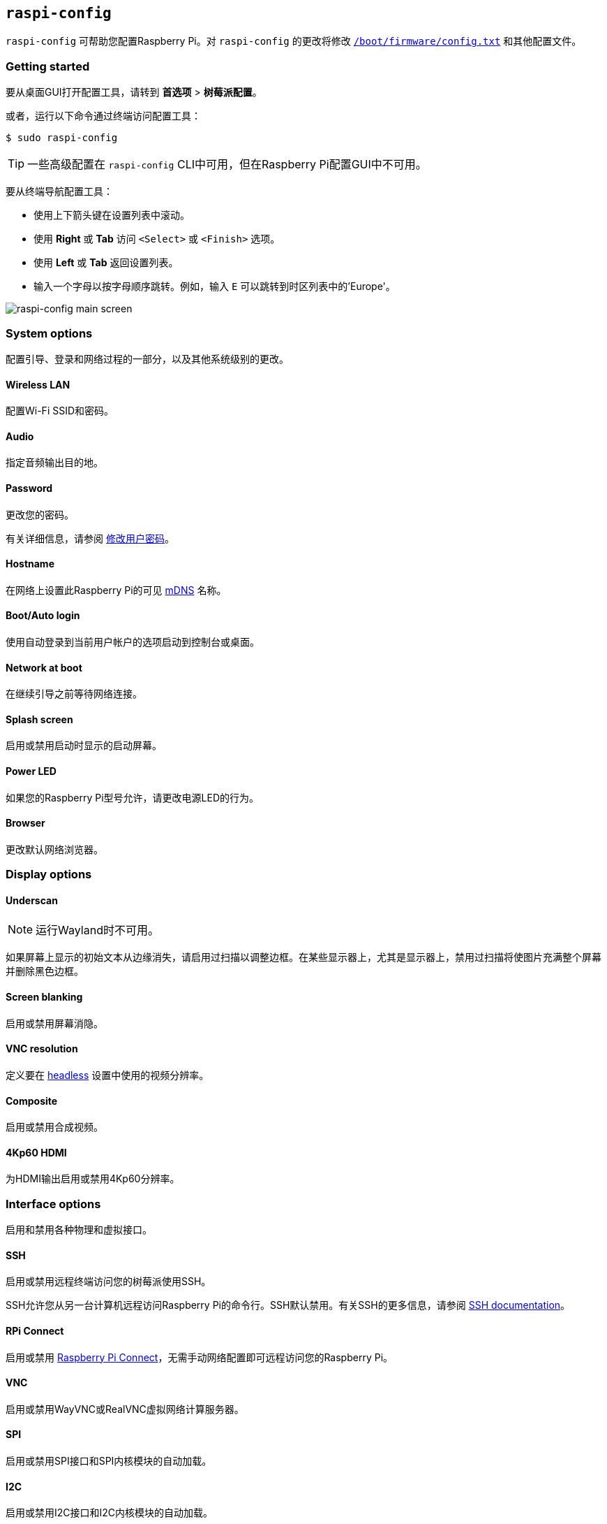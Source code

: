 [[raspi-config]]
== `raspi-config`

`raspi-config` 可帮助您配置Raspberry Pi。对 `raspi-config` 的更改将修改 xref:config_txt.adoc#what-is-config-txt[`/boot/firmware/config.txt`] 和其他配置文件。

=== Getting started

要从桌面GUI打开配置工具，请转到 **首选项** > **树莓派配置**。

或者，运行以下命令通过终端访问配置工具：

[source,console]
----
$ sudo raspi-config
----

TIP: 一些高级配置在 `raspi-config` CLI中可用，但在Raspberry Pi配置GUI中不可用。

要从终端导航配置工具：

* 使用上下箭头键在设置列表中滚动。
* 使用 **Right** 或 **Tab** 访问 `<Select>` 或 `<Finish>` 选项。
* 使用 **Left** 或 **Tab** 返回设置列表。
* 输入一个字母以按字母顺序跳转。例如，输入 `E` 可以跳转到时区列表中的'Europe'。

image::images/raspi-config.png[raspi-config main screen]

[[menu-options]]
=== System options

配置引导、登录和网络过程的一部分，以及其他系统级别的更改。

==== Wireless LAN

配置Wi-Fi SSID和密码。

==== Audio

指定音频输出目的地。

==== Password

更改您的密码。

有关详细信息，请参阅 xref:configuration.adoc#change-user-password[修改用户密码]。

[[hostname]]
==== Hostname

在网络上设置此Raspberry Pi的可见 xref:remote-access.adoc#resolve-raspberrypi-local-with-mdns[mDNS] 名称。

[[boot-options]]
==== Boot/Auto login

使用自动登录到当前用户帐户的选项启动到控制台或桌面。

==== Network at boot

在继续引导之前等待网络连接。

==== Splash screen

启用或禁用启动时显示的启动屏幕。

==== Power LED

如果您的Raspberry Pi型号允许，请更改电源LED的行为。

==== Browser

更改默认网络浏览器。

=== Display options

[[underscan]]
==== Underscan

NOTE: 运行Wayland时不可用。

如果屏幕上显示的初始文本从边缘消失，请启用过扫描以调整边框。在某些显示器上，尤其是显示器上，禁用过扫描将使图片充满整个屏幕并删除黑色边框。

==== Screen blanking

启用或禁用屏幕消隐。

[[resolution]]
==== VNC resolution

定义要在 xref:configuration.adoc#setting-up-a-headless-raspberry-pi[headless] 设置中使用的视频分辨率。

==== Composite

启用或禁用合成视频。

==== 4Kp60 HDMI

为HDMI输出启用或禁用4Kp60分辨率。

[[interfacing-options]]
=== Interface options

启用和禁用各种物理和虚拟接口。

[[ssh]]
==== SSH

启用或禁用远程终端访问您的树莓派使用SSH。

SSH允许您从另一台计算机远程访问Raspberry Pi的命令行。SSH默认禁用。有关SSH的更多信息，请参阅 xref:remote-access.adoc#ssh[SSH documentation]。

[[rpi-connect]]
==== RPi Connect

启用或禁用 xref:../services/connect.adoc[Raspberry Pi Connect]，无需手动网络配置即可远程访问您的Raspberry Pi。

[[VNC]]
==== VNC

启用或禁用WayVNC或RealVNC虚拟网络计算服务器。

[[spi]]
==== SPI

启用或禁用SPI接口和SPI内核模块的自动加载。

[[i2c]]
==== I2C

启用或禁用I2C接口和I2C内核模块的自动加载。

[[serial]]
==== Serial port

在串行连接上启用或禁用shell和内核消息。

[[one-wire]]
==== 1-Wire

启用或禁用1线接口，通常用于DS18B20温度传感器。

==== Remote GPIO

启用或禁用对GPIO引脚的远程访问。

=== Performance options

[[overclock]]
==== Overclock

如果您的Raspberry Pi型号允许，请对CPU进行超频。即使在同一型号中，各个Raspberry Pi设备之间的超频潜力也会有所不同。超频过高可能会导致不稳定。

WARNING: *超频可能会缩短Raspberry Pi的使用寿命。* 如果超频到一定程度会导致系统不稳定，请尝试更适度的超频。在启动期间按住 *Shift* 键以暂时禁用超频。

[[memory-split]]
==== GPU memory

更改GPU可用的内存量。

==== Overlay file system

启用或禁用只读文件系统。

==== Fan

自定义GPIO连接的 https://www.raspberrypi.com/products/raspberry-pi-4-case-fan/[Raspberry Pi 4 Case Fan] 的行为。不适用于其他风扇型号。

[[localisation-options]]
=== Localisation options

配置位置和国家相关选项。

[[change-locale]]
==== Locale

选择一个区域设置，例如 `en_GB.UTF-8 UTF-8`。

[[change-timezone]]
==== Time zone

以 `Region/City` 格式设置您的当地时区，例如“欧洲/伦敦”。键入一个字母以跳转到列表中的该字母。

[[change-keyboard-layout]]
==== Keyboard

打开一个菜单，您可以在其中选择键盘布局。更改通常会立即生效，但可能需要重新启动。键入一个字母以跳转到列表中的该字母。

==== WLAN country

为您的无线网络设置国家代码。

[[advanced-options]]
=== Advanced options


WARNING: 对高级选项的更改可能会阻止您的Raspberry Pi按预期工作。除非Raspberry Pi工程师指示，否则避免配置高级选项。

[[expand-filesystem]]
==== Expand filesystem

扩展您的操作系统分区以填满整个存储设备，为您提供更多用于文件的空间。重新启动您的Raspberry Pi以完成此操作。通常，Raspberry Pi操作系统在首次启动时运行此操作。如果您将操作系统克隆到比原始存储设备容量更大的单独存储设备，此选项可能很有用。

WARNING: 没有确认步骤。选择该选项立即开始分区扩展。

==== Network interface names

启用或禁用可预测的网络接口名称。

==== Network proxy settings

配置网络的代理设置。

==== Boot order

在Raspberry Pi 4及更高版本上，指定在未检测到SD卡或SSD时是从USB或网络启动。有关详细信息，请参阅 xref:raspberry-pi.adoc#raspberry-pi-bootloader-configuration[bootloader配置]。

==== Bootloader version

在Raspberry Pi 4及更高版本上，切换到最新的引导ROM软件。或者，如果最新版本导致问题，您可以恢复出厂默认值。

==== Wayland

在X11和Wayland后端之间切换，并选择一个窗口管理器。由于Raspberry Pi OS_Bookworm_，所有Raspberry Pi型号默认使用labwc运行Wayland。

要在树莓派4运行早于_Bookworm_的树莓派操作系统版本之前在树莓派模型上使用Wayland，请将 `wayland=on` 添加到 `/boot/firmware/cmdline.txt`。

==== Audio config

在PulseAudio和PipeWire音频后端之间切换。在树莓派书虫之前，树莓派操作系统使用PulseAudio。

[[update]]
=== Update

将此工具更新到最新版本。

[[about]]
=== About raspi-config

显示 `raspi-config` 的描述。

[[finish]]
=== Finish

退出 `raspi-config`。如有必要，`raspi-config` 会在您退出时要求您重新启动。第一次实施更改时，重新启动以确保您的更改生效。

[[raspi-config-cli]]
== non-interactive `raspi-config`

`raspi-config` 工具还支持非交互式选项和标志，它们完全在命令行上更改选项，而无需视觉组件。Raspberry Pi型号之间的可用选项可能不同。

[source,console]
----
$ sudo raspi-config nonint <command> <arguments> [optional-argument]
----

NOTE: `0` 和 `1` 的含义因选项而异。在将值传递给选项之前，请始终检查留档。

[[raspi-config-cli-commands]]

=== System options

==== Wireless LAN

配置Wi-Fi SSID和密码。

[source,console]
----
$ sudo raspi-config nonint do_wifi_ssid_passphrase <ssid> <passphrase> [hidden] [plain]
----

如果需要，传递无线网络名称（SSID）和密码。以下标志是可选的：

`<hidden>` 选项表示SSID的可见性。如果网络广播打开的SSID，则通过 `0` 或省略该选项。如果您的SSID被隐藏，则通过 `1`。默认为 `0`。

`<plain>` 选项指示您是否打算以明文形式传递密码。如果您的密码包含空格或特殊字符（如 `!`），则必须传递 `0` 并在密码周围使用引号。否则，您可以传递 `1` 或省略该选项。默认为 `1`。要传递此选项，您必须为 `<hidden>` 指定一个值。

例如，运行以下命令连接到：

* 名为 `myssid` 的非隐藏网络，密码为 `mypassphrase`:
+
[source,console]
----
$ sudo raspi-config nonint do_wifi_ssid_passphrase myssid mypassphrase
----

* 名为 `myssid` 的隐藏网络，密码为 `mypassphrase`:
+
[source,console]
----
$ sudo raspi-config nonint do_wifi_ssid_passphrase myssid mypassphrase 1
----

* 名为 `myssid` 的非隐藏网络，密码为 `my passphrase`：
+
[source,console]
----
$ sudo raspi-config nonint do_wifi_ssid_passphrase myssid "my passphrase" 0 0
----

==== Audio

指定音频输出目的地。

[source,console]
----
$ sudo raspi-config nonint do_audio <N>
----

在树莓派4B，您可以使用以下选项：

* `0`: bcm2835 headphone jack
* `1`: vc4-hdmi-0
* `2`: vc4-hdmi-1

有关可能的 `<N>` 值的完整列表，请参阅此选项的交互式 `raspi-config` 版本中使用的数字。

[[change-user-password-nonint]]
==== Password

更改您的密码。

有关详细信息，请参阅 xref:configuration.adoc#change-user-password[Change a user's password]。

[source,console]
----
$ sudo raspi-config nonint do_change_pass
----

NOTE: 此功能使用全屏交互界面，即使从CLI选项运行也是如此。

[[hostname-nonint]]
==== Hostname

在网络上设置此Raspberry Pi的可见 xref:remote-access.adoc#resolve-raspberrypi-local-with-mdns[mDNS] 名称。

[source,console]
----
$ sudo raspi-config nonint do_hostname <hostname>
----

[[boot-options-nonint]]
==== Boot/Auto login

在启动时选择以下行为：

* 是否启动到控制台或桌面
* 开机时树莓派是否自动登录当前用户账户

[source,console]
----
$ sudo raspi-config nonint do_boot_behaviour <B1/B2/B3/B4>
----

* `B1`: 启动到控制台，需要登录
* `B2`: 启动到控制台，自动登录
* `B3`: 启动到桌面，需要登录
* `B4`: 启动到桌面，自动登录

==== Network at boot

在让引导继续之前等待网络连接。

[source,console]
----
$ sudo raspi-config nonint do_boot_wait <0/1>
----

* `0`: 启动时不等待网络连接
* `1`: 等待网络连接后启动

==== Splash screen

启用或禁用启动时显示的启动屏幕。

[source,console]
----
$ sudo raspi-config nonint do_boot_splash <0/1>
----

* `0`：启用启动画面
* `1`：禁用闪屏

==== Power LED

如果您的Raspberry Pi型号允许，请更改电源LED的行为。

[source,console]
----
$ sudo raspi-config nonint do_leds <0/1>
----

* `0` ：磁盘活动的闪存
* `1` ：始终保持电源LED亮着

==== Browser

更改默认网络浏览器。选择当前未安装的网络浏览器将不起作用。

[source,console]
----
$ sudo raspi-config nonint do_browser <chromium-browser/firefox>
----

=== Display options

[[underscan-nonint]]
==== Underscan

NOTE: 运行Wayland时不可用。

如果屏幕上显示的初始文本从边缘消失，请启用过扫描以调整边框。在某些显示器上，尤其是显示器上，禁用过扫描将使图片充满整个屏幕并删除黑色边框。

[source,console]
----
$ sudo raspi-config nonint do_overscan_kms <device> <enabled>
----

设备：

* `1`: HDMI-1
* `2`: HDMI-2

启用：

* `0`: enable overscan
* `1`: disable overscan

==== Screen blanking

启用或禁用屏幕消隐。

[source,console]
----
$ sudo raspi-config nonint do_blanking <0/1>
----

* `0` ：启用息屏
* `1` ：禁用息屏

[[resolution-nonint]]
==== VNC resolution

在 xref:configuration.adoc#setting-up-a-headless-raspberry-pi[headless] 设置中定义用于VNC的视频分辨率。

[source,console]
----
$ sudo raspi-config nonint do_vnc_resolution <width>x<height>
----

==== Composite

启用或禁用复合视频输出。

在树莓派4上：

[source,console]
----
$ sudo raspi-config nonint do_pi4video <V1/V2/V3>
----

* `V1` ：启用4Kp60 HDMI输出
* `V2` ：启用复合视频输出
* `V3` ：禁用4Kp60和复合输出

在其他型号上：

[source,console]
----
$ sudo raspi-config nonint do_composite <0/1>
----

* `0` ：启用合成视频
* `1` ：禁用合成视频

[[interfacing-options-nonint]]
=== Interface options

[[ssh-nonint]]
==== SSH

启用或禁用远程终端访问您的树莓派使用SSH。

SSH允许您从另一台计算机远程访问Raspberry Pi的命令行。有关SSH的更多信息，请参阅 xref:remote-access.adoc#ssh[SSH documentation]。

[source,console]
----
$ sudo raspi-config nonint do_ssh <0/1>
----

* `0` : 启用 SSH
* `1` : 禁用 SSH
[[rpi-connect-nonit]]
==== Raspberry Pi Connect

启用或禁用 xref:../services/connect.adoc[Raspberry Pi Connect]，无需手动网络配置即可远程访问您的Raspberry Pi。

[source,console]
----
$ sudo raspi-config nonint do_rpi_connect <0/1>
----

* `0`: 启用 Raspberry Pi Connect
* `1`: 禁用 Raspberry Pi Connect

[[VNC-nonint]]
==== VNC

启用或禁用虚拟网络计算（VNC）服务器。有关VNC的更多信息，请参阅 xref:remote-access.adoc#vnc[VNC documentation]。

[source,console]
----
$ sudo raspi-config nonint do_vnc <0/1>
----

* `0` : 启用 VNC
* `1` : 禁用 VNC

[[spi-nonint]]
==== SPI

启用或禁用SPI接口和SPI内核模块的自动加载。

[source,console]
----
$ sudo raspi-config nonint do_spi <0/1>
----

* `0` : 启用 SPI
* `1` : 禁用 SPI

[[i2c-nonint]]
==== I2C

启用或禁用I2C接口和I2C内核模块的自动加载。

[source,console]
----
$ sudo raspi-config nonint do_i2c <0/1>
----

* `0` : 启用 I2C
* `1` : 禁用 I2C

[[serial-nonint]]
==== Serial Port

启用或禁用串行连接硬件。

[source,console]
----
$ sudo raspi-config nonint do_serial_hw <0/1>
----

* `0` ：启用串行端口
* `1` ：禁用串行端口

[[serial-console-nonint]]
==== Serial console

在串行连接上启用或禁用shell和内核消息。

[source,console]
----
$ sudo raspi-config nonint do_serial_cons <0/1>
----

* `0` ：启用串行端口控制台
* `1` ：禁用串行端口控制台

[[one-wire-nonint]]
==== 1-wire

启用或禁用达拉斯1线接口。这通常用于DS18B20温度传感器。

[source,console]
----
$ sudo raspi-config nonint do_onewire <0/1>
----

* `0` : 启用 1-wire
* `1` : 禁用 1-wire

==== Remote GPIO

启用或禁用对GPIO引脚的远程访问。

[source,console]
----
$ sudo raspi-config nonint do_rgpio <0/1>
----

* `0` : 启用远程 GPIO
* `1` : 禁用远程 GPIO

=== Performance options

[[overclock-nonint]]
==== Overclock

如果您的Raspberry Pi型号允许，请对CPU进行超频。即使在同一型号中，各个Raspberry Pi设备之间的超频潜力也会有所不同。超频过高可能会导致不稳定。

WARNING: *超频可能会缩短Raspberry Pi的使用寿命。* 如果超频到一定程度会导致系统不稳定，请尝试更适度的超频。启动时按住*Shift*键可暂时禁用超频。

[source,console]
----
$ sudo raspi-config nonint do_overclock <setting>
----

此命令接受以下 `<setting>` 值：

* `None` ：无超频（默认）
* `Modest` ：超频至最大值的 50%
* `Medium` ：超频至最大值的 75%
* `High` ：超频至最大值的 100%
* `Turbo` ：超频至最大值的 125%

[[memory-split-nonint]]
==== GPU memory

更改GPU可用的内存量。

[source,console]
----
$ sudo raspi-config nonint do_memory_split <megabytes>
----

==== Overlay file system

启用或禁用只读文件系统。

[source,console]
----
$ sudo raspi-config nonint do_overlayfs <0/1>
----

* `0` ：启用只读文件系统
* `1` ：禁用只读文件系统

==== Fan

自定义连接GPIO的 https://www.raspberrypi.com/products/raspberry-pi-4-case-fan/[Raspberry Pi 4 Case Fan] 的行为。此设置不适用于其他风扇型号。

[source,console]
----
$ sudo raspi-config nonint do_fan <0/1> [gpio] [onTemp]
----

* `0` ：启用风扇
* `1` ：禁用风扇

`gpio` 默认为 `14`。

`onTemp` 默认为 `80`**摄氏度**。

[[localisation-options-nonint]]
=== Localisation options

[[change-locale-nonint]]
==== Locale

选择一个区域设置，例如 `en_GB.UTF-8 UTF-8`。

[source,console]
----
$ sudo raspi-config nonint do_change_locale <locale>
----

有关可能的 `<locale>` 值的完整列表，请参阅此选项的交互式 `raspi-config` 版本中使用的缩写。

[[change-timezone-nonint]]
==== Time zone

以 `Region/City` 格式设置您的当地时区，例如“欧洲/伦敦”。

[source,console]
----
$ sudo raspi-config nonint do_change_timezone <timezone>
----

有关可能的 `<timezone>` 值的完整列表，请参阅此选项的交互式 `raspi-config` 版本中使用的缩写。

[[change-keyboard-layout-nonint]]
==== Keyboard

设置您的键盘布局。更改通常会立即生效，但可能需要重新启动。

[source,console]
----
$ sudo raspi-config nonint do_configure_keyboard <keymap>
----

有关可能的 `<keymap>` 值的完整列表，请参阅此选项的交互式 `raspi-config` 版本中使用的缩写。

==== WLAN country

为您的无线网络设置国家代码。

[source,console]
----
$ sudo raspi-config nonint do_wifi_country <country>
----

有关可能的 `<country>` 值的完整列表，请参阅此选项的交互式 `raspi-config` 版本中使用的缩写。

[[advanced-options-nonint]]
=== Advanced options


WARNING: 对高级选项的更改可能会阻止您的Raspberry Pi按预期工作。除非Raspberry Pi工程师指示，否则避免配置高级选项。

[[expand-filesystem-nonint]]
==== Expand filesystem

扩展您的操作系统分区以填满整个存储设备，为您提供更多用于文件的空间。重新启动Raspberry Pi以完成此操作。通常，Raspberry Pi操作系统在首次启动时运行此操作。如果您将操作系统克隆到比原始存储设备容量更大的单独存储设备，此选项可能很有用。

WARNING: 没有确认步骤。选择该选项立即开始分区扩展。

[source,console]
----
$ sudo raspi-config nonint do_expand_rootfs
----

==== Network interface names

启用或禁用可预测的网络接口名称。

[source,console]
----
$ sudo raspi-config nonint do_net_names <0/1>
----

* `0` ：启用可预测的网络接口名称
* `1` ：禁用可预测的网络接口名称

==== Network proxy settings

配置网络的代理设置。

[source,console]
----
$ sudo raspi-config nonint do_proxy <SCHEMES> <ADDRESS>
----

==== Boot order

在Raspberry Pi 4及更高版本上，指定在没有SD卡的情况下是从USB还是网络引导。有关详细信息，请参阅 xref:raspberry-pi.adoc#raspberry-pi-bootloader-configuration[bootloader configuration] 部分。

[source,console]
----
$ sudo raspi-config nonint do_boot_order <B1/B2/B3>
----

根据您的设备，您可以从以下选项中进行选择：

* `B1` ：SD 卡启动 - 如果可用，则从 SD 卡启动，否则从 NVMe 启动，否则从 USB 启动
* `B2` ：NVMe/USB 启动 - 如果可用，则从 NVMe 启动，否则从 USB 启动，否则从 SD 卡启动
* `B3` ：网络启动 - 如果已插入，则从 SD 卡启动，否则从网络启动

==== Bootloader version

在Raspberry Pi 4及更高版本上，切换到最新的引导ROM软件。或者，如果最新版本导致问题，您可以恢复出厂默认值。

[source,console]
----
$ sudo raspi-config nonint do_boot_rom <E1/E2>
----

* `E1` ：使用最新的启动 ROM
* `E2` ：使用出厂默认设置

==== Wayland

在X11和Wayland后端之间切换，并选择一个窗口管理器。由于Raspberry Pi OS_Bookworm_，所有Raspberry Pi型号默认使用labwc窗口管理器运行Wayland。

要在树莓派4运行早于_Bookworm_的树莓派操作系统版本之前在树莓派模型上使用Wayland，请将 `wayland=on` 添加到 `/boot/firmware/cmdline.txt`。

[source,console]
----
$ sudo raspi-config nonint do_wayland <W1/W2>
----

* `W1` ：使用 X11 后端
* `W2` ：使用 Wayland 后端
* `W3` : 使用带有 Wayland 后端的 labwc 窗口管理器

NOTE: 要在 Raspberry Pi 4 之前的 Raspberry Pi 型号上使用 Wayland，您还必须将 `wayland=on` 添加到 `/boot/firmware/cmdline.txt` 。

==== Audio config

使用此选项在PulseAudio和PipeWire音频后端之间切换。在树莓派操作系统书虫之前，树莓派操作系统使用PulseAudio。

[source,console]
----
$ sudo raspi-config nonint do_audioconf <1/2>
----

* `1` ：使用 PulseAudio 后端
* `2` ：使用 PipeWire 后端

[[update-nonint]]
=== Update

将此工具更新到最新版本。

[source,console]
----
$ sudo raspi-config nonint do_update
----
